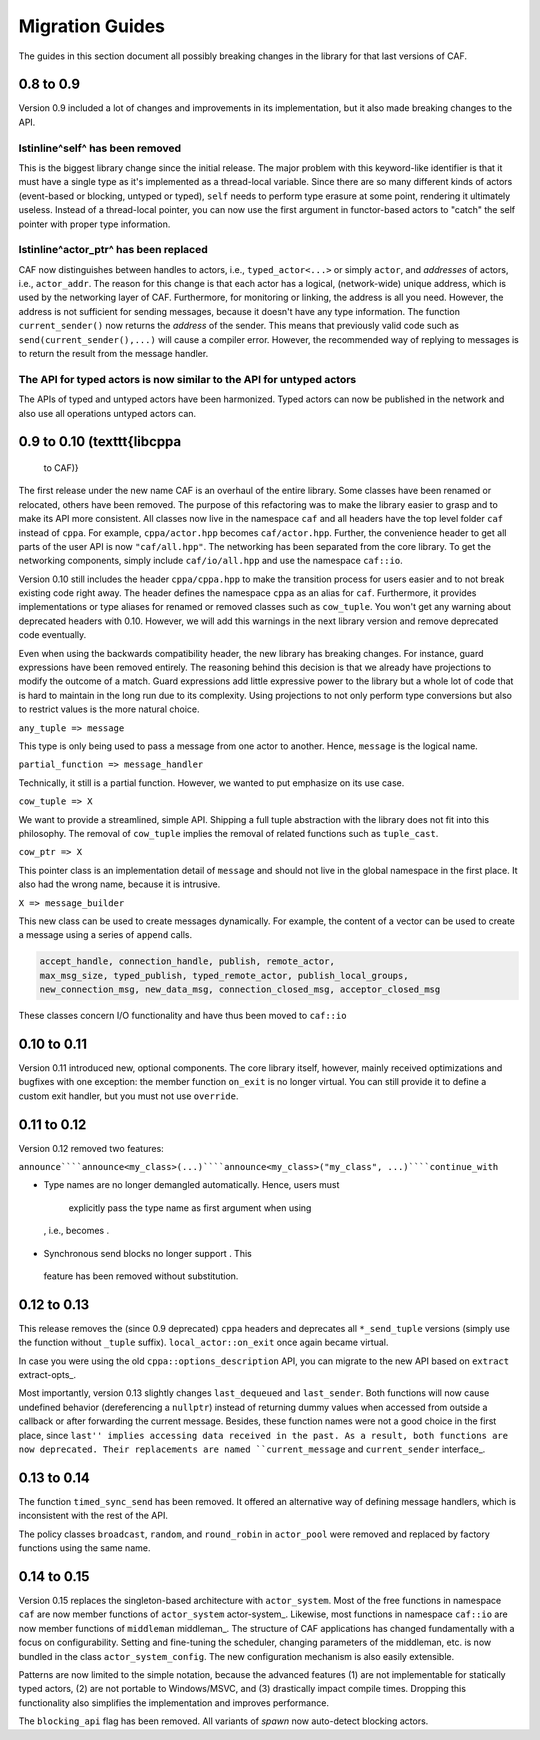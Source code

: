 Migration Guides
================



The guides in this section document all possibly breaking changes in the
library for that last versions of CAF.

0.8 to 0.9
----------



Version 0.9 included a lot of changes and improvements in its implementation,
but it also made breaking changes to the API.

\lstinline^self^ has been removed
+++++++++++++++++++++++++++++++++



 

This is the biggest library change since the initial release. The major problem
with this keyword-like identifier is that it must have a single type as it's
implemented as a thread-local variable. Since there are so many different kinds
of actors (event-based or blocking, untyped or typed), ``self`` needs
to perform type erasure at some point, rendering it ultimately useless. Instead
of a thread-local pointer, you can now use the first argument in functor-based
actors to "catch" the self pointer with proper type information.

\lstinline^actor_ptr^ has been replaced
+++++++++++++++++++++++++++++++++++++++



 

CAF now distinguishes between handles to actors, i.e.,
``typed_actor<...>`` or simply ``actor``, and *addresses*
of actors, i.e., ``actor_addr``. The reason for this change is that
each actor has a logical, (network-wide) unique address, which is used by the
networking layer of CAF. Furthermore, for monitoring or linking, the address
is all you need. However, the address is not sufficient for sending messages,
because it doesn't have any type information. The function
``current_sender()`` now returns the *address* of the sender. This
means that previously valid code such as ``send(current_sender(),...)``
will cause a compiler error. However, the recommended way of replying to
messages is to return the result from the message handler.

The API for typed actors is now similar to the API for untyped actors
+++++++++++++++++++++++++++++++++++++++++++++++++++++++++++++++++++++



 

The APIs of typed and untyped actors have been harmonized. Typed actors can now
be published in the network and also use all operations untyped actors can.

0.9 to 0.10 (\texttt{libcppa
----------------------------

 to CAF)}

The first release under the new name CAF is an overhaul of the entire library.
Some classes have been renamed or relocated, others have been removed. The
purpose of this refactoring was to make the library easier to grasp and to make
its API more consistent. All classes now live in the namespace ``caf`` and
all headers have the top level folder ``caf`` instead of ``cppa``.
For example, ``cppa/actor.hpp`` becomes ``caf/actor.hpp``. Further,
the convenience header to get all parts of the user API is now
``"caf/all.hpp"``. The networking has been separated from the core
library. To get the networking components, simply include
``caf/io/all.hpp`` and use the namespace ``caf::io``.

Version 0.10 still includes the header ``cppa/cppa.hpp`` to make the
transition process for users easier and to not break existing code right away.
The header defines the namespace ``cppa`` as an alias for ``caf``.
Furthermore, it provides implementations or type aliases for renamed or removed
classes such as ``cow_tuple``. You won't get any warning about deprecated
headers with 0.10. However, we will add this warnings in the next library
version and remove deprecated code eventually.

Even when using the backwards compatibility header, the new library has
breaking changes. For instance, guard expressions have been removed entirely.
The reasoning behind this decision is that we already have projections to
modify the outcome of a match. Guard expressions add little expressive power to
the library but a whole lot of code that is hard to maintain in the long run
due to its complexity. Using projections to not only perform type conversions
but also to restrict values is the more natural choice.

``any_tuple => message``

This type is only being used to pass a message from one actor to another.
Hence, ``message`` is the logical name.

``partial_function => message_handler``

Technically, it still is a partial function. However, we wanted to put
emphasize on its use case.

``cow_tuple => X``

We want to provide a streamlined, simple API. Shipping a full tuple abstraction
with the library does not fit into this philosophy. The removal of
``cow_tuple`` implies the removal of related functions such as
``tuple_cast``.

``cow_ptr => X``

This pointer class is an implementation detail of ``message`` and
should not live in the global namespace in the first place. It also had the
wrong name, because it is intrusive.

``X => message_builder``

This new class can be used to create messages dynamically. For example, the
content of a vector can be used to create a message using a series of
``append`` calls.


.. code-block:: C++

   accept_handle, connection_handle, publish, remote_actor,
   max_msg_size, typed_publish, typed_remote_actor, publish_local_groups,
   new_connection_msg, new_data_msg, connection_closed_msg, acceptor_closed_msg



These classes concern I/O functionality and have thus been moved to
``caf::io``

0.10 to 0.11
------------



Version 0.11 introduced new, optional components. The core library itself,
however, mainly received optimizations and bugfixes with one exception: the
member function ``on_exit`` is no longer virtual. You can still provide
it to define a custom exit handler, but you must not use ``override``.

0.11 to 0.12
------------



Version 0.12 removed two features:

``announce````announce<my_class>(...)````announce<my_class>("my_class", ...)````continue_with``

*  Type names are no longer demangled automatically. Hence, users must
  explicitly pass the type name as first argument when using
 , i.e.,  becomes
 .

*  Synchronous send blocks no longer support . This
  feature has been removed without substitution.




0.12 to 0.13
------------



This release removes the (since 0.9 deprecated) ``cppa`` headers and
deprecates all ``*_send_tuple`` versions (simply use the function
without ``_tuple`` suffix). ``local_actor::on_exit`` once again
became virtual.

In case you were using the old ``cppa::options_description`` API, you
can migrate to the new API based on ``extract`` extract-opts_.

Most importantly, version 0.13 slightly changes ``last_dequeued`` and
``last_sender``. Both functions will now cause undefined behavior
(dereferencing a ``nullptr``) instead of returning dummy values when
accessed from outside a callback or after forwarding the current message.
Besides, these function names were not a good choice in the first place, since
``last'' implies accessing data received in the past. As a result, both
functions are now deprecated. Their replacements are named
``current_message`` and ``current_sender`` interface_.

0.13 to 0.14
------------



The function ``timed_sync_send`` has been removed. It offered an
alternative way of defining message handlers, which is inconsistent with the
rest of the API.

The policy classes ``broadcast``, ``random``, and
``round_robin`` in ``actor_pool`` were removed and replaced by
factory functions using the same name.

0.14 to 0.15
------------



Version 0.15 replaces the singleton-based architecture with
``actor_system``. Most of the free functions in namespace
``caf`` are now member functions of ``actor_system``
actor-system_. Likewise, most functions in namespace ``caf::io``
are now member functions of ``middleman`` middleman_. The
structure of CAF applications has changed fundamentally with a focus on
configurability. Setting and fine-tuning the scheduler, changing parameters of
the middleman, etc. is now bundled in the class
``actor_system_config``. The new configuration mechanism is also easily
extensible.

Patterns are now limited to the simple notation, because the advanced features
(1) are not implementable for statically typed actors, (2) are not portable to
Windows/MSVC, and (3) drastically impact compile times. Dropping this
functionality also simplifies the implementation and improves performance.

The ``blocking_api`` flag has been removed. All variants of
*spawn* now auto-detect blocking actors.
